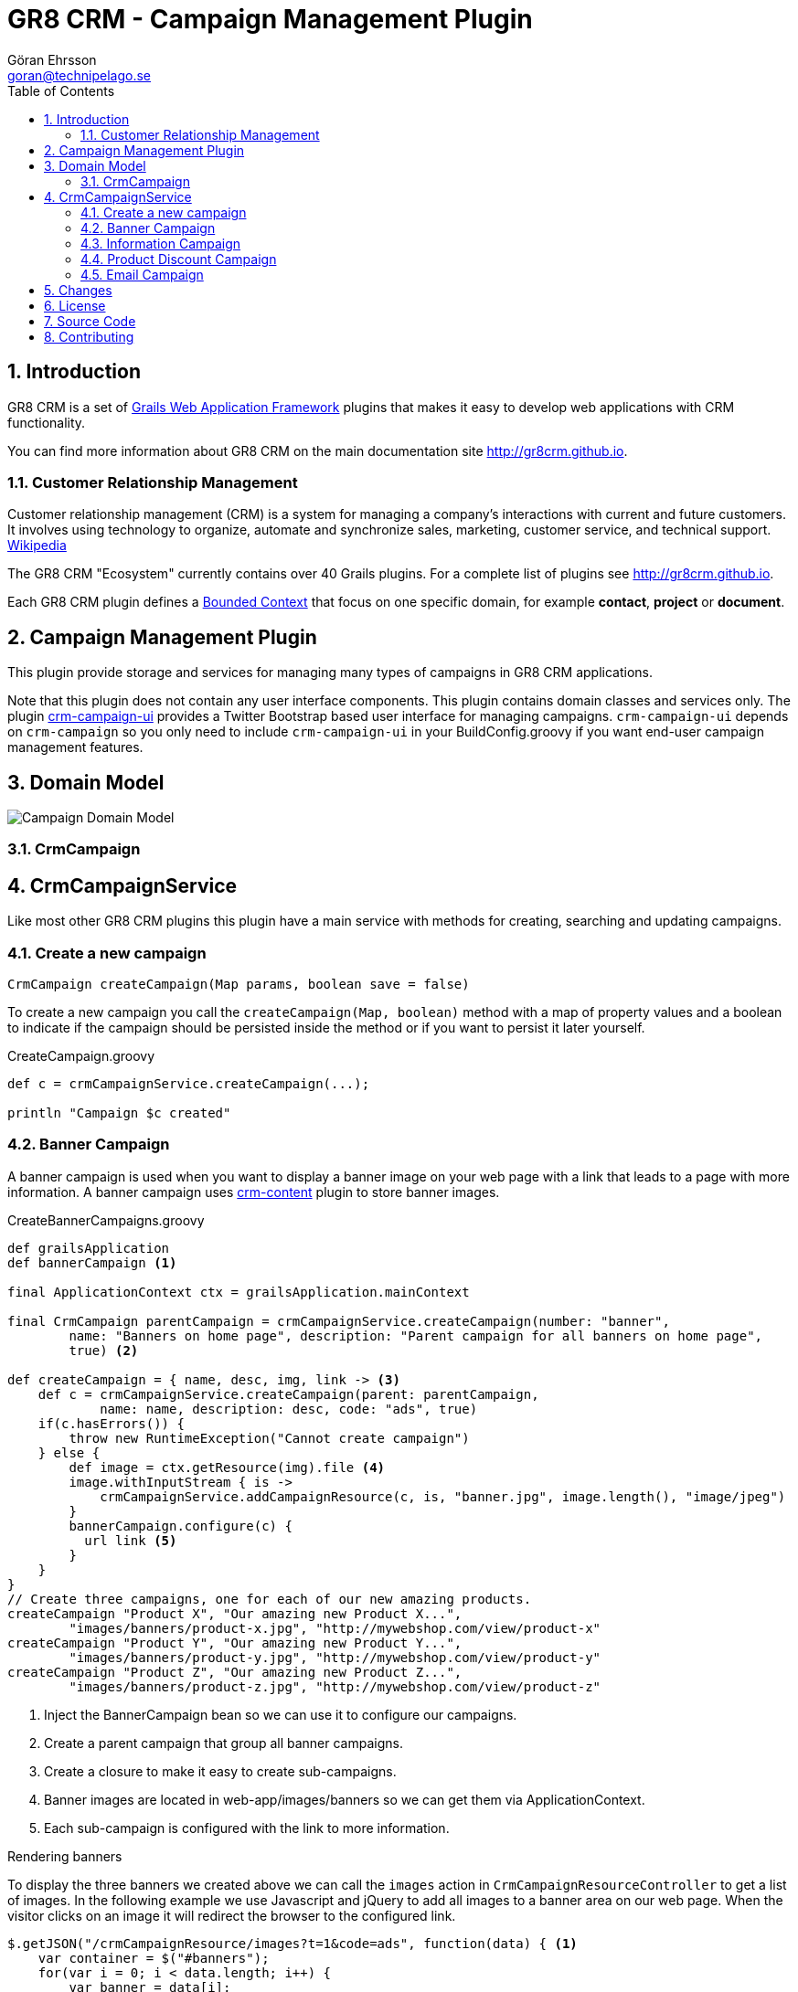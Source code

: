 = GR8 CRM - Campaign Management Plugin
Göran Ehrsson <goran@technipelago.se>
:description: Official documentation for the GR8 CRM Campaign Management Plugin
:keywords: groovy, grails, crm, gr8crm, documentation
:toc:
:numbered:
:icons: font
:imagesdir: ./images
:source-highlighter: prettify
:homepage: http://gr8crm.github.io
:gr8crm: GR8 CRM
:gr8source: https://github.com/technipelago/grails-crm-campaign
:license: This plugin is licensed with http://www.apache.org/licenses/LICENSE-2.0.html[Apache License version 2.0]

== Introduction

{gr8crm} is a set of http://www.grails.org/[Grails Web Application Framework]
plugins that makes it easy to develop web applications with CRM functionality.

You can find more information about {gr8crm} on the main documentation site {homepage}.

=== Customer Relationship Management

Customer relationship management (CRM) is a system for managing a company’s interactions with current and future customers.
It involves using technology to organize, automate and synchronize sales, marketing, customer service, and technical support.
http://en.wikipedia.org/wiki/Customer_relationship_management[Wikipedia]

The {gr8crm} "Ecosystem" currently contains over 40 Grails plugins. For a complete list of plugins see {homepage}.

Each {gr8crm} plugin defines a http://martinfowler.com/bliki/BoundedContext.html[Bounded Context]
that focus on one specific domain, for example *contact*, *project* or *document*.

== Campaign Management Plugin

This plugin provide storage and services for managing many types of campaigns  in {gr8crm} applications.

Note that this plugin does not contain any user interface components. This plugin contains domain classes and services only.
The plugin http://gr8crm.github.io/plugins/crm-campaign-ui/[crm-campaign-ui] provides a Twitter Bootstrap based user interface for managing campaigns.
`crm-campaign-ui` depends on `crm-campaign` so you only need to include `crm-campaign-ui`
in your BuildConfig.groovy if you want end-user campaign management features.

== Domain Model

image::campaign-domain.png[Campaign Domain Model]

=== CrmCampaign


== CrmCampaignService

Like most other {gr8crm} plugins this plugin have a main service with methods for creating, searching and updating campaigns.

=== Create a new campaign

`CrmCampaign createCampaign(Map params, boolean save = false)`

To create a new campaign you call the `createCampaign(Map, boolean)` method with a map of property values and a boolean
to indicate if the campaign should be persisted inside the method or if you want to persist it later yourself.

[source,groovy]
.CreateCampaign.groovy
----
def c = crmCampaignService.createCampaign(...);

println "Campaign $c created"
----

=== Banner Campaign

A banner campaign is used when you want to display a banner image on your web page with a link that leads to
a page with more information. A banner campaign uses {homepage}/plugins/crm-content[crm-content] plugin to store banner images.

[source,groovy]
.CreateBannerCampaigns.groovy
----
def grailsApplication
def bannerCampaign <1>

final ApplicationContext ctx = grailsApplication.mainContext

final CrmCampaign parentCampaign = crmCampaignService.createCampaign(number: "banner",
        name: "Banners on home page", description: "Parent campaign for all banners on home page",
        true) <2>

def createCampaign = { name, desc, img, link -> <3>
    def c = crmCampaignService.createCampaign(parent: parentCampaign,
            name: name, description: desc, code: "ads", true)
    if(c.hasErrors()) {
        throw new RuntimeException("Cannot create campaign")
    } else {
        def image = ctx.getResource(img).file <4>
        image.withInputStream { is ->
            crmCampaignService.addCampaignResource(c, is, "banner.jpg", image.length(), "image/jpeg")
        }
        bannerCampaign.configure(c) {
          url link <5>
        }
    }
}
// Create three campaigns, one for each of our new amazing products.
createCampaign "Product X", "Our amazing new Product X...",
        "images/banners/product-x.jpg", "http://mywebshop.com/view/product-x"
createCampaign "Product Y", "Our amazing new Product Y...",
        "images/banners/product-y.jpg", "http://mywebshop.com/view/product-y"
createCampaign "Product Z", "Our amazing new Product Z...",
        "images/banners/product-z.jpg", "http://mywebshop.com/view/product-z"
----
<1> Inject the BannerCampaign bean so we can use it to configure our campaigns.
<2> Create a parent campaign that group all banner campaigns.
<3> Create a closure to make it easy to create sub-campaigns.
<4> Banner images are located in web-app/images/banners so we can get them via ApplicationContext.
<5> Each sub-campaign is configured with the link to more information.

.Rendering banners

To display the three banners we created above we can call the `images` action in `CrmCampaignResourceController`
to get a list of images. In the following example we use Javascript and jQuery to add all images to a banner area
on our web page. When the visitor clicks on an image it will redirect the browser to the configured link.

[source,javascript]
----
$.getJSON("/crmCampaignResource/images?t=1&code=ads", function(data) { <1>
    var container = $("#banners");
    for(var i = 0; i < data.length; i++) {
        var banner = data[i];
        var $img = $("<img/>").attr("src", banner.uri).attr("alt", banner.title);
        var $link = $("<a/>").attr("href", banner.url).attr("target", '_blank')
                .attr("title", banner.title);
        $link.append($img);
        $container.append($link);
    }
});
----
<1> Because GR8 CRM is always multi-tenant we must specify in which tenant our campaigns are stored (t=1).

=== Information Campaign

If you develop a public facing site with GR8 CRM you can display different content depending on where your visitors
come from. For example if they come via a link on Twitter you can display one type of content, if they come via
Facebook you can display another type of content.

[source,groovy]
.CreateInformationCampaign
----
def twitter = crmCampaignService.createCampaign(number: "twitter-app-2016", code: "twitter",
    name: "Tweets", description: "Visitors that came to us via a tweet", true)
def text = """
<h3>Download our Twitter App</h3>
<div class="pull-right">
   <@link controller="download" action="index" query="id=twitter-app" class="btn btn-success">Download</@link>
</div>
<p>With our new Twitter app you can do amazing things...</p>
"""
crmCampaignService.addCampaignResource(twitter, text, "twitter-app.ftl", [contentType: "text/html")
----

With one or more campaigns (created above) we can use the `<crm:campaign>` GSP tag to render the text.

[source,groovy]
.Config.groovy
----
crm {
    campaign {
        landingParam = ['utm_source', 'campaign', '_c] <1>
        landingPages = [home: 'index'] <2>
        sessionParam = 'campaign' <3>
    }
}
----
<1> A list of known campaign source query parameters. This list is used to lookup the right campaign.
<2> The landing pages that will trigger campaign lookup, in this example it's HomeController.index.
<3> If a campaign is found a reference to it is stored in a HTTP session attribute called 'campaign'.

[source,html]
.home/index.gsp
----
<div class="well">
    <crm:campaign campaign="${request.session.campaign}" template="default-campaign.ftl"/> <1>
</div>
----
<1> If the session attribute 'campaign' is non-null the text for that campaign is rendered.
Otherwise a default text template is rendered using the 'crm-content' plugin.

=== Product Discount Campaign

If you develop a web shop with the `crm-product` plugin you can configure product campaigns to offer discounts or
value-add products for your customers. The `ProductDiscountCampaign` handler is very flexible with lots of
configuration options.

The following example applies 10 % discount on "Product X" products if the customer lands on our home page or web shop
and a campaign source query parameter has the value "twitter".

[source,groovy]
.Config.groovy
----
crm {
    campaign {
        landingParam = ['utm_source', 'campaign', '_c]
        landingPages = ['home|blog|webshop': 'index']
        sessionParam = 'campaign'
        productDiscountCampaign.round = true
    }
}
----

[source,groovy]
.CreateProductDiscountCampaign
----
def twitter = crmCampaignService.createCampaign(number: "twitter2016", code: "twitter",
    name: "Promotion for twitter users", description: "Follow us on Twitter to receive a 10 % discount on Product X.")
productDiscountCampaign.configure(twitter) {
    products = ['productXbasic', 'productXpro', 'productXultimate'] <1>
    discount = 0.10 <2>
    condition = 'any' <3>
}
campaign.save(failOnError: true)
----
<1> Only apply discount on a limited list of products.
<2> 10 % discount
<3> The discount is applied without any amount threshold.
If condition is a number the discount will only be applied if the total shopping cart value is higher than 'condition'.

See https://github.com/technipelago/grails-crm-campaign/blob/master/test/integration/grails/plugins/crm/campaign/ProductDiscountCampaignSpec.groovy[ProductDiscountCampaignSpec.groovy] for more examples.

=== Email Campaign

[source,groovy]
.CreateEmailCampaign.groovy
----
def emailCampaign <1>

def campaign = crmCampaignService.createCampaign(name: "Test campaign", true)
emailCampaign.configure(campaign) {
    subject = "Test"
    sender = "info@mycompany.com"
    parts = ['body']
    body = """<h1>Hello World!</h1>"""
} <2>
crmCampaignService.createRecipients(campaign, [[email: 'me@mycompany.com'], [email: 'joe.average@customer.com']]) <3>
crmEmailCampaignService.send() <4>
----
<1> Inject the EmailCampaign bean so we can use it to configure our campaign.
<2> Configure the email layout and other email parameters.
<3> Add two recipients.
<4> Start the campaign. This will send the email to the recipients.

==== Open tracking

If you want to know if a recipient has opened the email you can include an invisible "beacon" image that when
requested from the server notifies the campaign that the recipient has viewed the email. However this is not
100% accurate because most people today don't show images automatically in their email clients. They have to
manually force a download of remote content (images). But it can give you a hint about how successfull your campaign is.

To activate the tracking image add the following configuration parameter:

    crm.campaign.email.track = true

This adds a tracking image to all outbound emails and you can see the result in the *target group* tab on the campaign.

==== Bounce Tracking (return-to-sender)

When you send out large amount of emails you must have a process to handle invalid email addresses and other type of
return-to-sender emails. The quartz job `CrmEmailBounceJob` helps you with that burden. It periodically scans the IMAP mailbox
that you used as `sender` or `reply-to` address. If it finds an error report from an external mail server
it looks up the recipient in your {gr8crm} database and marks it with *error* status.
Optionally it can tag the `CrmContact` instance with a tag that tells you that this contact's email address it not valid.
Future email campaign can ignore contacts tagged as invalid. Or you can query and delete them from your address database.

[source, groovy]
.Config.groovy
----
crm {
    campaign {
        job.bounce.enabled = true
        email {
            bounce {
                imap.host = 'imap.googlemail.com'
                imap.port = 993
                imap.username = 'info@yourcompany.com' <1>
                imap.password = 'password' <2>
                imap.store = 'imaps'
                to = 'newsletter@yourcompany.com' <3>
                tag = 'wrong-email' <4>
                clearEmail = true <5>
                tenant = 1 <6>
            }
        }
    }
}
----
<1> Your sender or reply-to address
<2> GMail users, you can generate an app specific password in Google Admin Console
<3> If the sender or reply-to address is an alias, specify the address here to filter messages on *To:*
<4> Contacts will be tagged with this value, exclude or set to `null` if you don't want to use tagging
<5> If `true` the email property of the recipient will be set to `null` (to make it impossible to send email to this recipient again)
<6> The tenant to process in a multi-teant environment

== Changes

2.4.3:: Fixed bug that caused the link between recipient and contact to be missing when sending emails
2.4.2:: Better configurability for the email campaign bounce tracker
2.4.1:: First public release (2.4.0 got corrupted when published to grails.org)

== License

{license}

== Source Code

The source code for this plugin is available at {gr8source}

== Contributing

Please report {gr8source}/issues[issues or suggestions].

Want to improve the plugin: Fork the {gr8source}[repository] and send a pull request.
